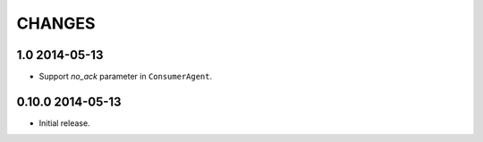 CHANGES
=======

1.0 2014-05-13
--------------

- Support `no_ack` parameter in ``ConsumerAgent``.

0.10.0 2014-05-13
-----------------

- Initial release.